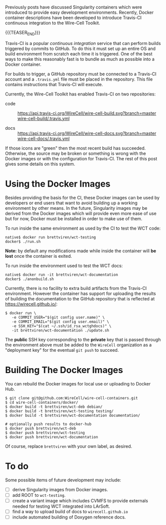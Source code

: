 #+BEGIN_COMMENT
.. title: Containers and Continuous Integration
.. slug: containers-and-continuous-integration
.. date: 2019-07-28 12:56:36 UTC-04:00
.. tags: build,devel,user
.. category: 
.. link: 
.. description: 
.. type: text
.. author: Brett Viren

#+END_COMMENT

Previously posts have discussed Singularity containers which were
introduced to provide easy development environments.  Recently, Docker
container descriptions have been developed to introduce Travis-CI
continuous integration to the Wire-Cell Toolkit.

{{{TEASER_END}}}

Travis-CI is a popular /continuous integration/ service that can perform
builds triggered by commits to GitHub.  To do this it must set up an
entire OS and build environment from scratch each time it is
triggered.  One of the best ways to make this reasonably fast is to
bundle as much as possible into a Docker container.

For builds to trigger, a GitHub repository must be connected to a
Travis-CI account and a ~.travis.yml~ file must be placed in the
repository.  This file contains instructions that Travis-CI will
execute.  

Currently, the Wire-Cell Toolkit has enabled Travis-CI on two
repositories:

- code :: [[https://travis-ci.org/WireCell/wire-cell-build][https://api.travis-ci.org/WireCell/wire-cell-build.svg?branch=master]]   [[https://github.com/WireCell/wire-cell-build/blob/master/.travis.yml][wire-cell-build/.travis.yml]]

- docs :: [[https://travis-ci.org/WireCell/wire-cell-docs][https://api.travis-ci.org/WireCell/wire-cell-docs.svg?branch=master]] [[https://github.com/WireCell/wire-cell-docs/blob/master/.travis.yml][wire-cell-docs/.travis.yml]]

If those icons are "green" then the most recent build has succeeded.  Otherwise, the source may be broken or something is wrong with the Docker images or with the configuration for Travis-CI.
The rest of this post gives some details on this system.

* Using the Docker Images

Besides providing the basis for the CI, these Docker images can be
used by developers or end users that want to avoid building up a
working environment by other means.  In the future, Singularity images
may be derived from the Docker images which will provide even more
ease of use but for now, Docker must be installed in order to make use
of them.

To run inside the same environment as used by the CI to test the WCT code:

#+BEGIN_EXAMPLE
  native$ docker run brettviren/wct-testing 
  docker$ ./run.sh
#+END_EXAMPLE

*Note:* by default any modifications made while inside the container
will *be lost* once the container is exited.

To run inside the environment used to test the WCT docs:

#+BEGIN_EXAMPLE
  native$ docker run -it brettviren/wct-documentation
  docker$ ./anonbuild.sh
#+END_EXAMPLE

Currently, there is no facility to extra build artifacts from the Travis-CI environment.  However the container has support for uploading the results of building the documentation to the GitHub repository that is reflected at https://wirecell.github.io/:

#+BEGIN_EXAMPLE
  $ docker run \
     -e COMMIT_USER="$(git config user.name)" \
     -e COMMIT_EMAIL="$(git config user.email)" \
     -e SSH_KEY="$(cat ~/.ssh/id_rsa_wctghdocs)" \
     -it brettviren/wct-documentation ./update.sh
#+END_EXAMPLE

The *public* SSH key corresponding to the *private* key that is passed
through the environment above must be added to the ~WireCell~
organization as a "deployment key" for the eventual ~git push~ to
succeed.


* Building The Docker Images

You can rebuild the Docker images for local use or uploading to Docker
Hub.

#+BEGIN_EXAMPLE
  $ git clone git@github.com:WireCell/wire-cell-containers.git
  $ cd wire-cell-containers/docker/
  $ docker build -t brettviren/wct-deb debian/
  $ docker build -t brettviren/wct-testing testing/
  $ docker build -t brettviren/wct-documentation documentation/

  # optionally push results to docker-hub
  $ docker push brettviren/wct-deb 
  $ docker push brettviren/wct-testing
  $ docker push brettviren/wct-documentation
#+END_EXAMPLE 

Of course, replace ~brettviren~ with your own label, as desired.  

* To do

Some possible items of future development may include:

- [ ] derive Singularity images from Docker images.
- [ ] add ROOT to ~wct-testing~.
- [ ] create a variant image which includes CVMFS to provide externals needed for testing WCT integrated into LArSoft.
- [ ] find a way to upload build of docs to ~wirecell.github.io~
- [ ] include automated building of Doxygen reference docs.

